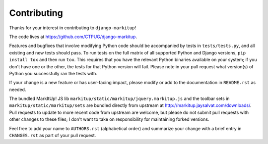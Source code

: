 Contributing
============

Thanks for your interest in contributing to ``django-markitup``!

The code lives at https://github.com/CTPUG/django-markitup.

Features and bugfixes that involve modifying Python code should be accompanied
by tests in ``tests/tests.py``, and all existing and new tests should pass. To
run tests on the full matrix of all supported Python and Django versions, ``pip
install tox`` and then run ``tox``. This requires that you have the relevant
Python binaries available on your system; if you don't have one or the other,
the tests for that Python version will fail. Please note in your pull request
what version(s) of Python you successfully ran the tests with.

If your change is a new feature or has user-facing impact, please modify or add
to the documentation in ``README.rst`` as needed.

The bundled MarkItUp! JS lib ``markitup/static/markitup/jquery.markitup.js``
and the toolbar sets in ``markitup/static/markitup/sets`` are bundled directly
from upstream at http://markitup.jaysalvat.com/downloads/. Pull requests to
update to more recent code from upstream are welcome, but please do not submit
pull requests with other changes to these files; I don't want to take on
responsibility for maintaining forked versions.

Feel free to add your name to ``AUTHORS.rst`` (alphabetical order) and
summarize your change with a brief entry in ``CHANGES.rst`` as part of your
pull request.
